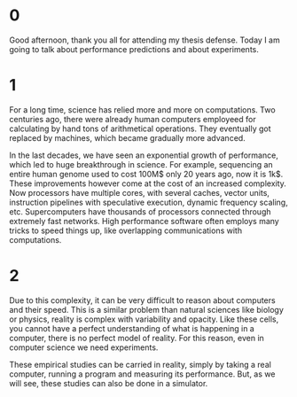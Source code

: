 * 0
Good afternoon, thank you all for attending my thesis defense. Today I am going
to talk about performance predictions and about experiments.
* 1
For a long time, science has relied more and more on computations. Two centuries
ago, there were already human computers employeed for calculating by hand tons
of arithmetical operations. They eventually got replaced by machines, which
became gradually more advanced.

In the last decades, we have seen an exponential growth of performance, which
led to huge breakthrough in science. For example, sequencing an entire human
genome used to cost 100M$ only 20 years ago, now it is 1k$. These improvements
however come at the cost of an increased complexity. Now processors have
multiple cores, with several caches, vector units, instruction pipelines with
speculative execution, dynamic frequency scaling, etc. Supercomputers have
thousands of processors connected through extremely fast networks. High
performance software often employs many tricks to speed things up, like
overlapping communications with computations.
* 2
Due to this complexity, it can be very difficult to reason about computers and
their speed. This is a similar problem than natural sciences like biology or
physics, reality is complex with variability and opacity. Like these cells, you
cannot have a perfect understanding of what is happening in a computer, there is
no perfect model of reality. For this reason, even in computer science we need
experiments.

These empirical studies can be carried in reality, simply by taking a real
computer, running a program and measuring its performance. But, as we will see,
these studies can also be done in a simulator.
